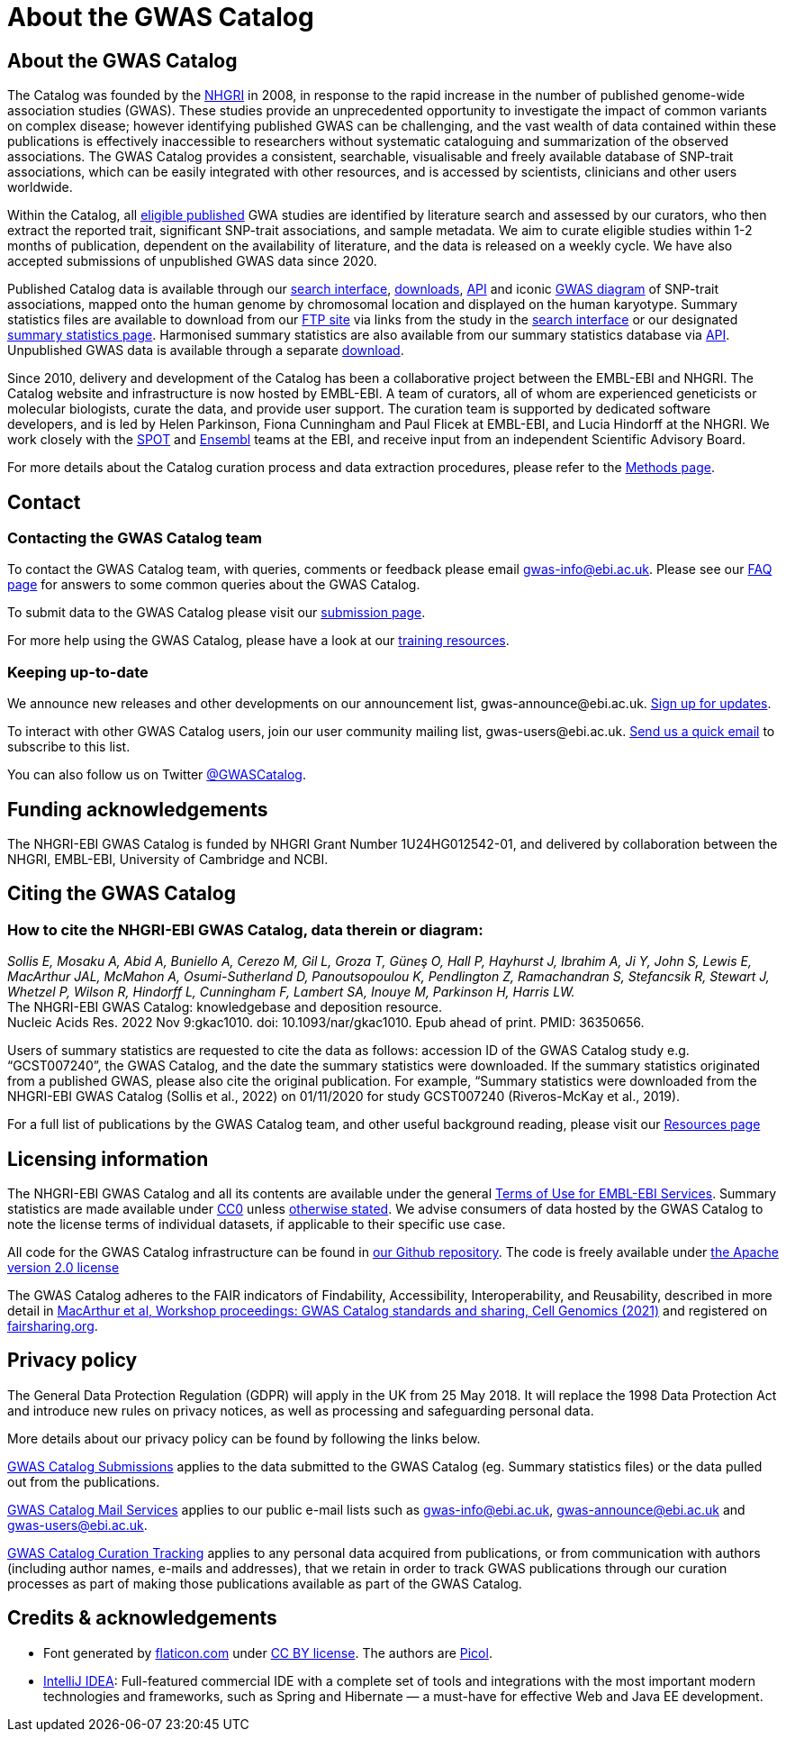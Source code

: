 = About the GWAS Catalog

== About the GWAS Catalog

The Catalog was founded by the https://www.genome.gov[NHGRI] in 2008, in response to the rapid increase in the number of published genome-wide association studies (GWAS). These studies provide an unprecedented opportunity to investigate the impact of common variants on complex disease; however identifying published GWAS can be challenging, and the vast wealth of data contained within these publications is effectively inaccessible to researchers without systematic cataloguing and summarization of the observed associations. The GWAS Catalog provides a consistent, searchable, visualisable and freely available database of SNP-trait associations, which can be easily integrated with other resources, and is accessed by scientists, clinicians and other users worldwide.

Within the Catalog, all link:methods[eligible published] GWA studies are identified by literature search and assessed by our curators, who then extract the reported trait, significant SNP-trait associations, and sample metadata. We aim to curate eligible studies within 1-2 months of publication, dependent on the availability of literature, and the data is released on a weekly cycle. We have also accepted submissions of unpublished GWAS data since 2020.

Published Catalog data is available through our https://www.ebi.ac.uk/gwas/search?query=[search interface], https://www.ebi.ac.uk/gwas/downloads[downloads], https://www.ebi.ac.uk/gwas/docs/api[API] and iconic https://www.ebi.ac.uk/gwas/diagram[GWAS diagram] of SNP-trait associations, mapped onto the human genome by chromosomal location and displayed on the human karyotype. Summary statistics files are available to download from our ftp://ftp.ebi.ac.uk/pub/databases/gwas/summary_statistics/[FTP site] via links from the study in the https://www.ebi.ac.uk/gwas/search?query=[search interface] or our designated https://www.ebi.ac.uk/gwas/downloads/summary-statistics[summary statistics page]. Harmonised summary statistics are also available from our summary statistics database via https://www.ebi.ac.uk/gwas/summary-statistics/docs/[API]. Unpublished GWAS data is available through a separate https://www.ebi.ac.uk/gwas/downloads[download].

Since 2010, delivery and development of the Catalog has been a collaborative project between the EMBL-EBI and NHGRI. The Catalog website and infrastructure is now hosted by EMBL-EBI. A team of curators, all of whom are experienced geneticists or molecular biologists, curate the data, and provide user support. The curation team is supported by dedicated software developers, and is led by Helen Parkinson, Fiona Cunningham and Paul Flicek at EMBL-EBI, and Lucia Hindorff at the NHGRI. We work closely with the https://www.ebi.ac.uk/about/people/helen-parkinson[SPOT] and http://www.ensembl.org/info/about/index.html[Ensembl] teams at the EBI, and receive input from an independent Scientific Advisory Board.

For more details about the Catalog curation process and data extraction procedures, please refer to the link:methods[Methods page].

== Contact 

=== Contacting the GWAS Catalog team

To contact the GWAS Catalog team, with queries, comments or feedback please email gwas-info@ebi.ac.uk. Please see our link:faq[FAQ page] for answers to some common queries about the GWAS Catalog.

To submit data to the GWAS Catalog please visit our https://www.ebi.ac.uk/gwas/deposition[submission page].

For more help using the GWAS Catalog, please have a look at our link:related-resources[training resources].


=== Keeping up-to-date

We announce new releases and other developments on our announcement list, \gwas-announce@ebi.ac.uk. link:++mailto:gwas-announce-join@ebi.ac.uk?subject=subscribe&body=Please subscribe me to receive GWAS Catalog updates++[Sign up for updates].

To interact with other GWAS Catalog users, join our user community mailing list, \gwas-users@ebi.ac.uk. link:++mailto:gwas-users-join@ebi.ac.uk?subject=subscribe&body=Please subscribe me to the GWAS users list++[Send us a quick email] to subscribe to this list.

You can also follow us on Twitter https://twitter.com/GWASCatalog[@GWASCatalog].


== Funding acknowledgements

The NHGRI-EBI GWAS Catalog is funded by NHGRI Grant Number 1U24HG012542-01, and delivered by collaboration between the NHGRI, EMBL-EBI, University of Cambridge and NCBI.


== Citing the GWAS Catalog


=== How to cite the NHGRI-EBI GWAS Catalog, data therein or diagram:

_Sollis E, Mosaku A, Abid A, Buniello A, Cerezo M, Gil L, Groza T, Güneş O, Hall P, Hayhurst J, Ibrahim A, Ji Y, John S, Lewis E, MacArthur JAL, McMahon A, Osumi-Sutherland D, Panoutsopoulou K, Pendlington Z, Ramachandran S, Stefancsik R, Stewart J, Whetzel P, Wilson R, Hindorff L, Cunningham F, Lambert SA, Inouye M, Parkinson H, Harris LW._ +
The NHGRI-EBI GWAS Catalog: knowledgebase and deposition resource. +
Nucleic Acids Res. 2022 Nov 9:gkac1010. doi: 10.1093/nar/gkac1010. Epub ahead of print. PMID: 36350656. +

Users of summary statistics are requested to cite the data as follows: accession ID of the GWAS Catalog study e.g. “GCST007240”, the GWAS Catalog, and the date the summary statistics were downloaded. If the summary statistics originated from a published GWAS, please also cite the original publication. For example, “Summary statistics were downloaded from the NHGRI-EBI GWAS Catalog (Sollis et al., 2022) on 01/11/2020 for study GCST007240 (Riveros-McKay et al., 2019).

For a full list of publications by the GWAS Catalog team, and other useful background reading, please visit our link:related-resources[Resources page]


== Licensing information

The NHGRI-EBI GWAS Catalog and all its contents are available under the general http://www.ebi.ac.uk/about/terms-of-use[Terms of Use for EMBL-EBI Services]. Summary statistics are made available under https://creativecommons.org/publicdomain/zero/1.0/[CC0] unless https://www.ebi.ac.uk/gwas/docs/faq#faq-H7[otherwise stated]. We advise consumers of data hosted by the GWAS Catalog to note the license terms of individual datasets, if applicable to their specific use case. 

All code for the GWAS Catalog infrastructure can be found in https://github.com/EBISPOT/goci[our Github repository]. The code is freely available under http://www.apache.org/licenses/LICENSE-2.0[the Apache version 2.0 license]

The GWAS Catalog adheres to the FAIR indicators of Findability, Accessibility, Interoperability, and Reusability, described in more detail in https://www.cell.com/cell-genomics/fulltext/S2666-979X(21)00004-5[MacArthur et al, Workshop proceedings: GWAS Catalog standards and sharing, Cell Genomics (2021)] and registered on https://fairsharing.org/FAIRsharing.blUMRx[fairsharing.org].

== Privacy policy

The General Data Protection Regulation (GDPR) will apply in the UK from 25 May 2018. It will replace the 1998 Data Protection Act and introduce new rules on privacy notices, as well as processing and safeguarding personal data.

More details about our privacy policy can be found by following the links below.

https://www.ebi.ac.uk/data-protection/privacy-notice/gwas-catalog-submissions[GWAS Catalog Submissions] applies to the data submitted to the GWAS Catalog (eg. Summary statistics files) or the data pulled out from the publications.

https://www.ebi.ac.uk/data-protection/privacy-notice/gwas-catalog-mail-services[GWAS Catalog Mail Services] applies to our public e-mail lists such as gwas-info@ebi.ac.uk, gwas-announce@ebi.ac.uk and gwas-users@ebi.ac.uk.

https://www.ebi.ac.uk/data-protection/privacy-notice/gwas-catalog-confluence[GWAS Catalog Curation Tracking] applies to any personal data acquired from publications, or from communication with authors (including author names, e-mails and addresses), that we retain in order to track GWAS publications through our curation processes as part of making those publications available as part of the GWAS Catalog.


== Credits &amp; acknowledgements

* Font generated by http://www.flaticon.com[flaticon.com] under http://creativecommons.org/licenses/by/3.0/[CC BY license].
The authors are http://picol.org[Picol].

* http://www.jetbrains.com/idea/index.html[IntelliJ IDEA]: Full-featured commercial IDE with a complete set of tools and integrations with the most important modern technologies and frameworks, such as Spring and Hibernate — a must-have for effective Web and Java EE development.
